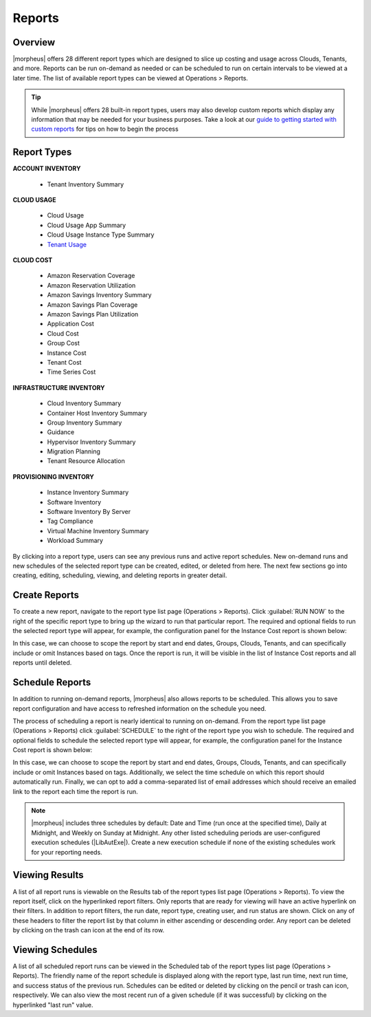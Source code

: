Reports
=======

Overview
--------

|morpheus| offers 28 different report types which are designed to slice up costing and usage across Clouds, Tenants, and more. Reports can be run on-demand as needed or can be scheduled to run on certain intervals to be viewed at a later time. The list of available report types can be viewed at Operations > Reports.

.. TIP:: While |morpheus| offers 28 built-in report types, users may also develop custom reports which display any information that may be needed for your business purposes. Take a look at our `guide to getting started with custom reports <https://docs.morpheusdata.com/en/latest/getting_started/guides/custom_reports.html>`_ for tips on how to begin the process

.. image:: /images/operations/reports/1reportList.png

Report Types
------------

**ACCOUNT INVENTORY**

  - Tenant Inventory Summary

**CLOUD USAGE**

  - Cloud Usage
  - Cloud Usage App Summary
  - Cloud Usage Instance Type Summary
  - `Tenant Usage <https://docs.morpheusdata.com/en/latest/operations/report_types/tenant_usage.html>`_

**CLOUD COST**

  - Amazon Reservation Coverage
  - Amazon Reservation Utilization
  - Amazon Savings Inventory Summary
  - Amazon Savings Plan Coverage
  - Amazon Savings Plan Utilization
  - Application Cost
  - Cloud Cost
  - Group Cost
  - Instance Cost
  - Tenant Cost
  - Time Series Cost

**INFRASTRUCTURE INVENTORY**

  - Cloud Inventory Summary
  - Container Host Inventory Summary
  - Group Inventory Summary
  - Guidance
  - Hypervisor Inventory Summary
  - Migration Planning
  - Tenant Resource Allocation

**PROVISIONING INVENTORY**

  - Instance Inventory Summary
  - Software Inventory
  - Software Inventory By Server
  - Tag Compliance
  - Virtual Machine Inventory Summary
  - Workload Summary

By clicking into a report type, users can see any previous runs and active report schedules. New on-demand runs and new schedules of the selected report type can be created, edited, or deleted from here. The next few sections go into creating, editing, scheduling, viewing, and deleting reports in greater detail.

Create Reports
--------------

To create a new report, navigate to the report type list page (Operations > Reports). Click :guilabel:`RUN NOW` to the right of the specific report type to bring up the wizard to run that particular report. The required and optional fields to run the selected report type will appear, for example, the configuration panel for the Instance Cost report is shown below:

.. image:: /images/operations/reports/2reportExample.png
  :width: 50%

In this case, we can choose to scope the report by start and end dates, Groups, Clouds, Tenants, and can specifically include or omit Instances based on tags. Once the report is run, it will be visible in the list of Instance Cost reports and all reports until deleted.

Schedule Reports
----------------

In addition to running on-demand reports, |morpheus| also allows reports to be scheduled. This allows you to save report configuration and have access to refreshed information on the schedule you need.

The process of scheduling a report is nearly identical to running on on-demand. From the report type list page (Operations > Reports) click :guilabel:`SCHEDULE` to the right of the report type you wish to schedule. The required and optional fields to schedule the selected report type will appear, for example, the configuration panel for the Instance Cost report is shown below:

.. image:: /images/operations/reports/3scheduleExample.png
  :width: 50%

In this case, we can choose to scope the report by start and end dates, Groups, Clouds, Tenants, and can specifically include or omit Instances based on tags. Additionally, we select the time schedule on which this report should automatically run. Finally, we can opt to add a comma-separated list of email addresses which should receive an emailed link to the report each time the report is run.

.. NOTE:: |morpheus| includes three schedules by default: Date and Time (run once at the specified time), Daily at Midnight, and Weekly on Sunday at Midnight. Any other listed scheduling periods are user-configured execution schedules (|LibAutExe|). Create a new execution schedule if none of the existing schedules work for your reporting needs.

Viewing Results
---------------

A list of all report runs is viewable on the Results tab of the report types list page (Operations > Reports). To view the report itself, click on the hyperlinked report filters. Only reports that are ready for viewing will have an active hyperlink on their filters. In addition to report filters, the run date, report type, creating user, and run status are shown. Click on any of these headers to filter the report list by that column in either ascending or descending order. Any report can be deleted by clicking on the trash can icon at the end of its row.

.. image:: /images/operations/reports/4resultsList.png

Viewing Schedules
-----------------

A list of all scheduled report runs can be viewed in the Scheduled tab of the report types list page (Operations > Reports). The friendly name of the report schedule is displayed along with the report type, last run time, next run time, and success status of the previous run. Schedules can be edited or deleted by clicking on the pencil or trash can icon, respectively. We can also view the most recent run of a given schedule (if it was successful) by clicking on the hyperlinked "last run" value.
